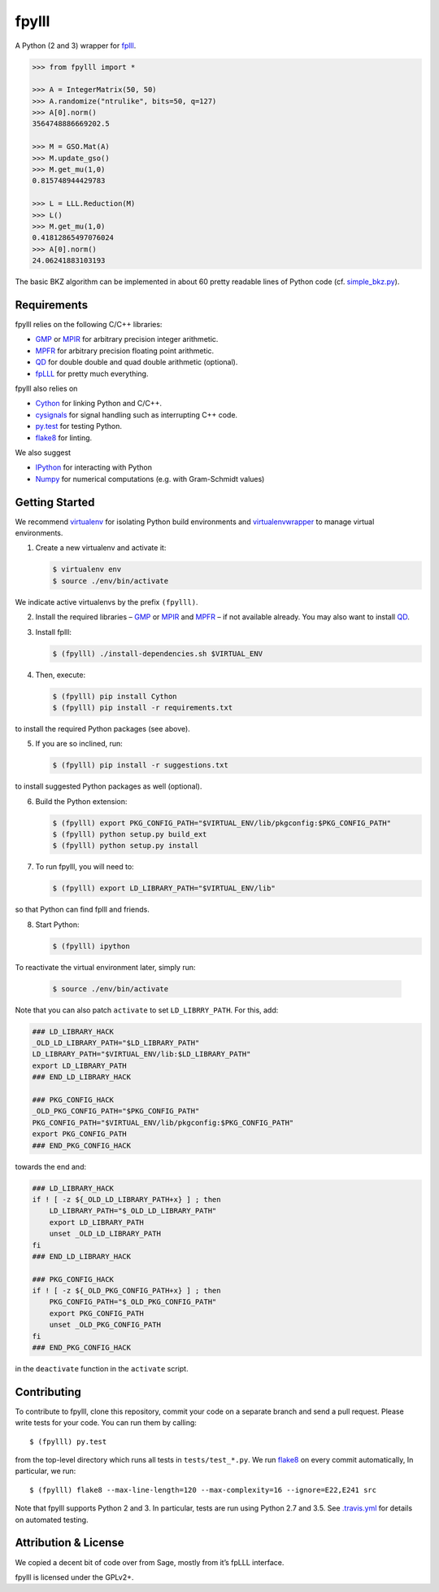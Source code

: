 fpylll
======

A Python (2 and 3) wrapper for `fplll <https://github.com/dstehle/fplll>`_.

.. image:: https://travis-ci.org/malb/fpylll.svg?branch=master
    :target: https://travis-ci.org/malb/fpylll

.. code-block:: python

    >>> from fpylll import *
   
    >>> A = IntegerMatrix(50, 50)
    >>> A.randomize("ntrulike", bits=50, q=127)
    >>> A[0].norm()
    3564748886669202.5

    >>> M = GSO.Mat(A)
    >>> M.update_gso()
    >>> M.get_mu(1,0)
    0.815748944429783

    >>> L = LLL.Reduction(M)
    >>> L()
    >>> M.get_mu(1,0)
    0.41812865497076024
    >>> A[0].norm()
    24.06241883103193

The basic BKZ algorithm can be implemented in about 60 pretty readable lines of Python code (cf. `simple_bkz.py <https://github.com/malb/fpylll/blob/master/src/fpylll/contrib/simple_bkz.py>`_).
             
Requirements
------------

fpylll relies on the following C/C++ libraries:

- `GMP <https://gmplib.org>`_ or `MPIR <http://mpir.org>`_ for arbitrary precision integer arithmetic.
- `MPFR <http://www.mpfr.org>`_ for arbitrary precision floating point arithmetic.
- `QD <http://crd-legacy.lbl.gov/~dhbailey/mpdist/>`_ for double double and quad double arithmetic (optional).
- `fpLLL <https://github.com/dstehle/fplll>`_ for pretty much everything.

fpylll also relies on

- `Cython <http://cython.org>`_ for linking Python and C/C++.
- `cysignals <https://github.com/sagemath/cysignals>`_ for signal handling such as interrupting C++ code.
- `py.test <http://pytest.org/latest/>`_ for testing Python.
- `flake8 <https://flake8.readthedocs.org/en/latest/>`_ for linting.

We also suggest

- `IPython  <https://ipython.org>`_ for interacting with Python
- `Numpy <http://www.numpy.org>`_ for numerical computations (e.g. with Gram-Schmidt values)

Getting Started
---------------

We recommend `virtualenv <https://virtualenv.readthedocs.org/>`_ for isolating Python build environments and `virtualenvwrapper <https://virtualenvwrapper.readthedocs.org/>`_ to manage virtual environments.

1. Create a new virtualenv and activate it:

   .. code-block:: bash

     $ virtualenv env
     $ source ./env/bin/activate

We indicate active virtualenvs by the prefix ``(fpylll)``.

2. Install the required libraries – `GMP <https://gmplib.org>`_ or `MPIR <http://mpir.org>`_ and `MPFR <http://www.mpfr.org>`_  – if not available already. You may also want to install `QD <http://crd-legacy.lbl.gov/~dhbailey/mpdist/>`_.

3. Install fplll:

   .. code-block:: bash

     $ (fpylll) ./install-dependencies.sh $VIRTUAL_ENV

4. Then, execute:

   .. code-block:: bash

     $ (fpylll) pip install Cython
     $ (fpylll) pip install -r requirements.txt

to install the required Python packages (see above).

5. If you are so inclined, run:

   .. code-block:: bash

     $ (fpylll) pip install -r suggestions.txt

to install suggested Python packages as well (optional).

6. Build the Python extension:

   .. code-block:: bash

     $ (fpylll) export PKG_CONFIG_PATH="$VIRTUAL_ENV/lib/pkgconfig:$PKG_CONFIG_PATH"
     $ (fpylll) python setup.py build_ext
     $ (fpylll) python setup.py install

7. To run fpylll, you will need to:

   .. code-block:: bash

     $ (fpylll) export LD_LIBRARY_PATH="$VIRTUAL_ENV/lib"

so that Python can find fplll and friends.

8. Start Python:

   .. code-block:: bash

    $ (fpylll) ipython

To reactivate the virtual environment later, simply run:

   .. code-block:: bash

    $ source ./env/bin/activate

Note that you can also patch ``activate`` to set ``LD_LIBRRY_PATH``. For this, add:

.. code-block:: bash

    ### LD_LIBRARY_HACK
    _OLD_LD_LIBRARY_PATH="$LD_LIBRARY_PATH"
    LD_LIBRARY_PATH="$VIRTUAL_ENV/lib:$LD_LIBRARY_PATH"
    export LD_LIBRARY_PATH
    ### END_LD_LIBRARY_HACK

    ### PKG_CONFIG_HACK
    _OLD_PKG_CONFIG_PATH="$PKG_CONFIG_PATH"
    PKG_CONFIG_PATH="$VIRTUAL_ENV/lib/pkgconfig:$PKG_CONFIG_PATH"
    export PKG_CONFIG_PATH
    ### END_PKG_CONFIG_HACK

towards the end and:

.. code-block:: bash

    ### LD_LIBRARY_HACK
    if ! [ -z ${_OLD_LD_LIBRARY_PATH+x} ] ; then
        LD_LIBRARY_PATH="$_OLD_LD_LIBRARY_PATH"
        export LD_LIBRARY_PATH
        unset _OLD_LD_LIBRARY_PATH
    fi
    ### END_LD_LIBRARY_HACK

    ### PKG_CONFIG_HACK
    if ! [ -z ${_OLD_PKG_CONFIG_PATH+x} ] ; then
        PKG_CONFIG_PATH="$_OLD_PKG_CONFIG_PATH"
        export PKG_CONFIG_PATH
        unset _OLD_PKG_CONFIG_PATH
    fi
    ### END_PKG_CONFIG_HACK

in the ``deactivate`` function in the ``activate`` script.

Contributing
------------

To contribute to fpylll, clone this repository, commit your code on a separate branch and send a pull request. Please write tests for your code. You can run them by calling::

    $ (fpylll) py.test

from the top-level directory which runs all tests in ``tests/test_*.py``. We run `flake8 <https://flake8.readthedocs.org/en/latest/>`_ on every commit automatically, In particular, we run::

    $ (fpylll) flake8 --max-line-length=120 --max-complexity=16 --ignore=E22,E241 src

Note that fpylll supports Python 2 and 3. In particular, tests are run using Python 2.7 and 3.5. See `.travis.yml <https://github.com/malb/fpylll/blob/master/.travis.yml>`_ for details on automated testing.

Attribution & License
---------------------

We copied a decent bit of code over from Sage, mostly from it’s fpLLL interface.

fpylll is licensed under the GPLv2+.  
